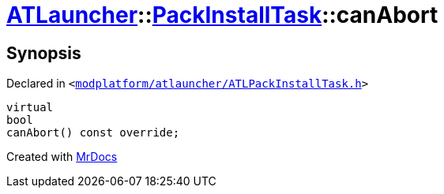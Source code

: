 [#ATLauncher-PackInstallTask-canAbort]
= xref:ATLauncher.adoc[ATLauncher]::xref:ATLauncher/PackInstallTask.adoc[PackInstallTask]::canAbort
:relfileprefix: ../../
:mrdocs:


== Synopsis

Declared in `&lt;https://github.com/PrismLauncher/PrismLauncher/blob/develop/modplatform/atlauncher/ATLPackInstallTask.h#L91[modplatform&sol;atlauncher&sol;ATLPackInstallTask&period;h]&gt;`

[source,cpp,subs="verbatim,replacements,macros,-callouts"]
----
virtual
bool
canAbort() const override;
----



[.small]#Created with https://www.mrdocs.com[MrDocs]#
